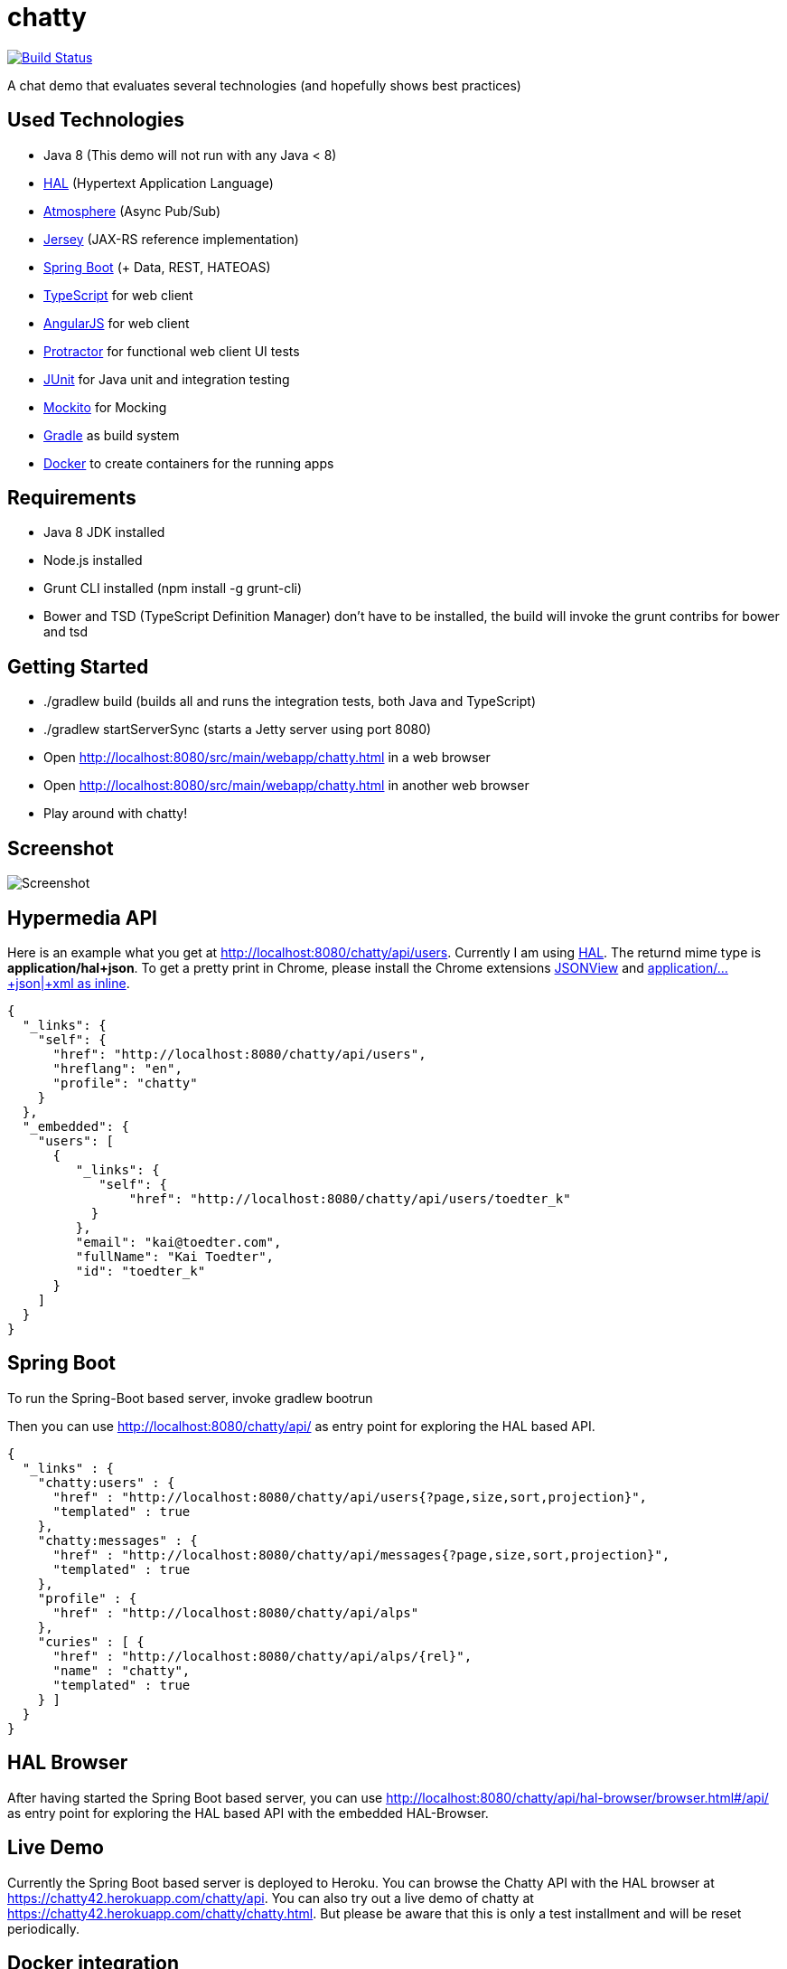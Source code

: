 [[chatty-build-status]]
= chatty

image:https://travis-ci.org/toedter/chatty.svg?branch=master[Build Status, link="https://travis-ci.org/toedter/chatty"]

A chat demo that evaluates several technologies (and hopefully shows best practices)

[[used-technologies]]
== Used Technologies

* Java 8 (This demo will not run with any Java < 8)
* http://stateless.co/hal_specification.html[HAL] (Hypertext Application Language)
* https://github.com/Atmosphere/atmosphere[Atmosphere] (Async Pub/Sub)
* https://jersey.java.net/[Jersey] (JAX-RS reference implementation)
* http://projects.spring.io/spring-boot/[Spring Boot] (+ Data, REST, HATEOAS)
* http://www.typescriptlang.org/[TypeScript] for web client
* http://angularjs.org/[AngularJS] for web client
* https://github.com/angular/protractor[Protractor] for functional web client UI tests
* http://junit.org/[JUnit] for Java unit and integration testing
* https://code.google.com/p/mockito/[Mockito] for Mocking
* http://www.gradle.org/[Gradle] as build system
* https://www.docker.com[Docker] to create containers for the running apps

[[requirements]]
== Requirements

* Java 8 JDK installed
* Node.js installed
* Grunt CLI installed (npm install -g grunt-cli)
* Bower and TSD (TypeScript Definition Manager) don’t have to be
installed, the build will invoke the grunt contribs for bower and tsd

[[getting-started]]
== Getting Started

* ./gradlew build (builds all and runs the integration tests, both Java and TypeScript)
* ./gradlew startServerSync (starts a Jetty server using port 8080)
* Open http://localhost:8080/src/main/webapp/chatty.html in a web browser
* Open http://localhost:8080/src/main/webapp/chatty.html in another web browser
* Play around with chatty!

[[screenshot]]
== Screenshot

image:screenshot.png[Screenshot]

[[hypermedia-api]]
== Hypermedia API

Here is an example what you get at
http://localhost:8080/chatty/api/users. Currently I am using
http://stateless.co/hal_specification.html[HAL]. The returnd mime type is
*application/hal+json*. To get a pretty print in Chrome, please
install the Chrome extensions 
https://chrome.google.com/webstore/detail/jsonview/chklaanhfefbnpoihckbnefhakgolnmc[JSONView]
and
https://chrome.google.com/webstore/detail/application%20json%20xml-as-i/cgfnklamhhieaepdicnbahkbnolpbdmp[application/…+json|+xml as inline].

[source,json]
{
  "_links": {
    "self": {
      "href": "http://localhost:8080/chatty/api/users",
      "hreflang": "en",
      "profile": "chatty"
    }
  },
  "_embedded": {
    "users": [
      {
         "_links": {
            "self": {
                "href": "http://localhost:8080/chatty/api/users/toedter_k"
           }
         },
         "email": "kai@toedter.com",
         "fullName": "Kai Toedter",
         "id": "toedter_k"
      }
    ]
  }
}

[[spring-boot]]
== Spring Boot

To run the Spring-Boot based server, invoke gradlew bootrun

Then you can use http://localhost:8080/chatty/api/ as entry point for
exploring the HAL based API.

[source, json]
{
  "_links" : {
    "chatty:users" : {
      "href" : "http://localhost:8080/chatty/api/users{?page,size,sort,projection}",
      "templated" : true
    },
    "chatty:messages" : {
      "href" : "http://localhost:8080/chatty/api/messages{?page,size,sort,projection}",
      "templated" : true
    },
    "profile" : {
      "href" : "http://localhost:8080/chatty/api/alps"
    },
    "curies" : [ {
      "href" : "http://localhost:8080/chatty/api/alps/{rel}",
      "name" : "chatty",
      "templated" : true
    } ]
  }
}

[[hal-browser]]
== HAL Browser

After having started the Spring Boot based server, you can use
http://localhost:8080/chatty/api/hal-browser/browser.html#/chatty/api/[http://localhost:8080/chatty/api/hal-browser/browser.html#/api/]
as entry point for exploring the HAL based API with the embedded
HAL-Browser.

[[live-demo]]
== Live Demo

Currently the Spring Boot based server is deployed to Heroku. You can
browse the Chatty API with the HAL browser at
https://chatty42.herokuapp.com/chatty/api.
You can also try out a live demo of chatty at
https://chatty42.herokuapp.com/chatty/chatty.html. But please be aware
that this is only a test installment and will be reset periodically.

[[docker-integration]]
== Docker integration

For the gradle docker integration the 
https://github.com/bmuschko/gradle-docker-plugin[gradle-docker-plugin] is used.

[[install-docker]]
=== Install Docker

You find installation instructions at https://www.docker.com[Docker].
When you use Windows or MAC, install http://boot2docker.io/[boot2docker].
Then start Docker.

[[build-the-docker-image-and-run-it-create-and-start-a-docker-container]]
==== Build the Docker image and run it (create and start a Docker container)

Open a new console and run the following

----------------------------------------
cd subprojects/com.toedter.chatty.server
gradle dockerBuildImage
----------------------------------------

After successful image creation, you will see an image id. In the Docker
console, type

-------------
docker images
-------------

You will see the newly created image. Then run the image:

------------------------------------------
ID=$(docker run -d -p 8080:8080 <imageId>)
------------------------------------------

Open a browser with the Docker IP address and Port 8080, e.g.
http://192.168.59.103:8080/src/main/webapp/chatty.html

finally stop the container:

---------------
docker stop $ID
---------------

[[whats-next]]
== What’s Next?

* improved Docker integration

[[license]]
== License

MIT, see http://toedter.mit-license.org
